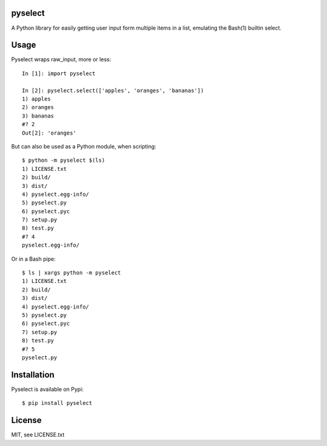 ========
pyselect
========

A Python library for easily getting user input form multiple items in a list, emulating the Bash(1) builtin select.

============
Usage
============

Pyselect wraps raw_input, more or less::

    In [1]: import pyselect
    
    In [2]: pyselect.select(['apples', 'oranges', 'bananas'])
    1) apples
    2) oranges
    3) bananas
    #? 2
    Out[2]: 'oranges'

But can also be used as a Python module, when scripting::

    $ python -m pyselect $(ls)
    1) LICENSE.txt
    2) build/
    3) dist/
    4) pyselect.egg-info/
    5) pyselect.py
    6) pyselect.pyc
    7) setup.py
    8) test.py
    #? 4
    pyselect.egg-info/

Or in a Bash pipe::

    $ ls | xargs python -m pyselect
    1) LICENSE.txt
    2) build/
    3) dist/
    4) pyselect.egg-info/
    5) pyselect.py
    6) pyselect.pyc
    7) setup.py
    8) test.py
    #? 5
    pyselect.py
    
============
Installation
============

Pyselect is available on Pypi::

    $ pip install pyselect

============
License
============

MIT, see LICENSE.txt
